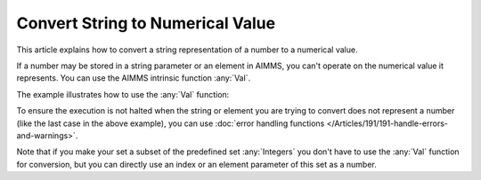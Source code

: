Convert String to Numerical Value
=====================================

.. meta::
   :description: input string translated to numbers with specified handling for errors
   :keywords: string, number, error handling

This article explains how to convert a string representation of a number to a numerical value.

If a number may be stored in a string parameter or an element in AIMMS, you can't operate on the numerical value it represents. 
You can use the AIMMS intrinsic function :any:`Val`.

The example illustrates how to use the :any:`Val` function:

.. code-block:: aimms
   :linenos:

   mySet := { '3' , 'a' } ;
   myStringParameter := "5" ;


   myParameter := val(myStringParameter) ;
   !This will result in a dialog stating the value of the parameter is 5
   DialogMessage("Value of myParameter = " + myParameter) ;


   !Set the element parameter to the first element of the set (i.e. '3')
   myElementParameter := first(mySet) ;
   myParameter := val(myElementParameter) ;
   !This will result in a dialog stating the value of the parameter is 3
   DialogMessage("Value of myParameter = " + myParameter) ;


   !Set the element parameter to the last element of the set (i.e. 'a')
   myElementParameter := last(mySet) ;
   !The following statement will now result in an error that the value
   !of 'a' can't be computed
   myParameter := val(myElementParameter) ;

To ensure the execution is not halted when the string or element you are trying to convert does not represent a number (like the last case in the above example), you can use :doc:`error handling functions </Articles/191/191-handle-errors-and-warnings>`.


Note that if you make your set a subset of the predefined set :any:`Integers` you don't have to use the :any:`Val` function for conversion, but you can directly use an index or an element parameter of this set as a number.

.. seealso::

   * :any:`Val`
   * :any:`last`
   * :any:`first`
   * :any:`DialogMessage`



